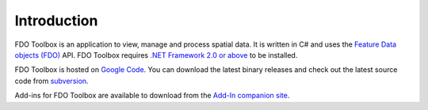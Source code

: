 Introduction
============

FDO Toolbox is an application to view, manage and process spatial data. It is written in C# and uses the 
`Feature Data objects (FDO) <http://fdo.osgeo.org>`_ API. FDO Toolbox requires `.NET Framework 2.0 or above 
<http://msdn.microsoft.com/en-gb/netframework/default.aspx>`_ to be installed.

FDO Toolbox is hosted on `Google Code <http://fdotoolbox.googlecode.com>`_. You can download the latest 
binary releases and check out the latest source code from `subversion <http://subversion.tigris.org>`_.

Add-ins for FDO Toolbox are available to download from the `Add-In companion site <http://fdotoolbox-addins.googlecode.com>`_.